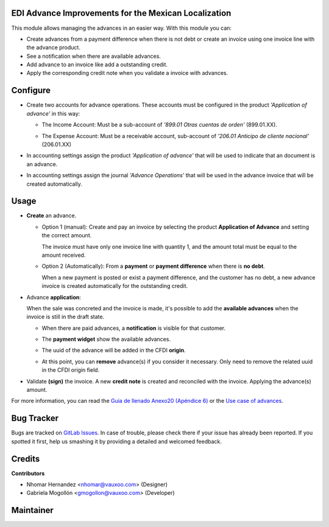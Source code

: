 EDI Advance Improvements for the Mexican Localization
=====================================================

This module allows managing the advances in an easier way. With this module
you can:

- Create advances from a payment difference when there is not debt or create
  an invoice using one invoice line with the advance product.

- See a notification when there are available advances.

- Add advance to an invoice like add a outstanding credit.

- Apply the corresponding credit note when you validate a invoice with
  advances.

Configure
=========

- Create two accounts for advance operations. These accounts must be configured in the product *'Application of advance'* in this way:

  .. image:: l10n_mx_edi_advance/static/src/img/product_accounting.png
    :width: 400pt
    :alt: product accounting

  * The Income Account: Must be a sub-account of *'899.01 Otras cuentas de orden'* (899.01.XX).

    .. image:: l10n_mx_edi_advance/static/src/img/income_account.png
      :width: 400pt
      :alt: Income Account

  * The Expense Account: Must be a receivable account, sub-account of *'206.01 Anticipo de cliente nacional'* (206.01.XX)

    .. image:: l10n_mx_edi_advance/static/src/img/expense_account.png
      :width: 400pt
      :alt: Expense Account

- In accounting settings assign the product *'Application of advance'* that
  will be used to indicate that an document is an advance.

- In accounting settings assign the journal *'Advance Operations'* that will
  be used in the advance invoice that will be created automatically.

  .. image:: l10n_mx_edi_advance/static/src/img/accounting_settings.png
    :width: 500pt
    :alt: Accounting settings

Usage
=====

- **Create** an advance.

  * Option 1 (manual): Create and pay an invoice by selecting the product **Application of Advance** and setting the correct amount.

    The invoice must have only one invoice line with quantity 1, and the amount total must be equal to the amount received.

    .. image:: l10n_mx_edi_advance/static/src/img/manual_advance_creation.png
      :width: 400pt
      :alt: Create Advance, option 1 (manual)

  * Option 2 (Automatically): From a **payment** or **payment difference** when there is **no debt**.

    When a new payment is posted or exist a payment difference, and the customer has no debt, a new advance invoice is created automatically for the outstanding credit.

    .. image:: l10n_mx_edi_advance/static/src/img/payment_difference_creation.png
      :width: 400pt
      :alt: Create Advance, option 2 (payment difference)

    .. image:: l10n_mx_edi_advance/static/src/img/payment_difference_creation_2.png
      :width: 400pt
      :alt: Create Advance, option 2.2 (payment difference)

    .. image:: l10n_mx_edi_advance/static/src/img/payment_difference_creation_3.png
      :width: 400pt
      :alt: Create Advance, option 2.3 (payment difference)

- Advance **application**:

  When the sale was concreted and the invoice is made, it's possible to add the **available advances** when the invoice is still in the draft state.

  * When there are paid advances, a **notification** is visible for that customer.

    .. image:: l10n_mx_edi_advance/static/src/img/advance_notification.png
      :width: 400pt
      :alt: Advance Notification

  * The **payment widget** show the available advances.

    .. image:: l10n_mx_edi_advance/static/src/img/add_advance.png
      :width: 400pt
      :alt: Add Advance

  * The uuid of the advance will be added in the CFDI **origin**.

    .. image:: l10n_mx_edi_advance/static/src/img/add_advance_2.png
      :width: 400pt
      :alt: Add Advance 2

  * At this point, you can **remove** advance(s) if you consider it necessary. Only need to remove the related uuid in the CFDI origin field.

    .. image:: l10n_mx_edi_advance/static/src/img/remove_advance.png
      :width: 400pt
      :alt: Remove Advance

- Validate **(sign)** the invoice. A new **credit note** is created and reconciled with the invoice. Applying the advance(s) amount.

  .. image:: l10n_mx_edi_advance/static/src/img/validate_invoice_with_advance.png
    :width: 400pt
    :alt: Credit Note


For more information, you can read the `Guia de llenado Anexo20 (Apéndice 6)
<https://www.sat.gob.mx/consultas/35025/formato-de-factura-electronica-(anexo-20)>`_ or the `Use case of advances
<http://omawww.sat.gob.mx/informacion_fiscal/factura_electronica/Documents/Complementoscfdi/Caso_uso_Anticipo.pdf>`_.


Bug Tracker
===========

Bugs are tracked on
`GitLab Issues <https://git.vauxoo.com/Vauxoo/mexico/issues>`_.
In case of trouble, please check there if your issue has already been reported.
If you spotted it first, help us smashing it by providing a detailed and
welcomed feedback.

Credits
=======

**Contributors**

* Nhomar Hernandez <nhomar@vauxoo.com> (Designer)
* Gabriela Mogollón <gmogollon@vauxoo.com> (Developer)

Maintainer
==========

.. image:: https://s3.amazonaws.com/s3.vauxoo.com/description_logo.png
   :alt: Vauxoo
   :target: https://vauxoo.com
